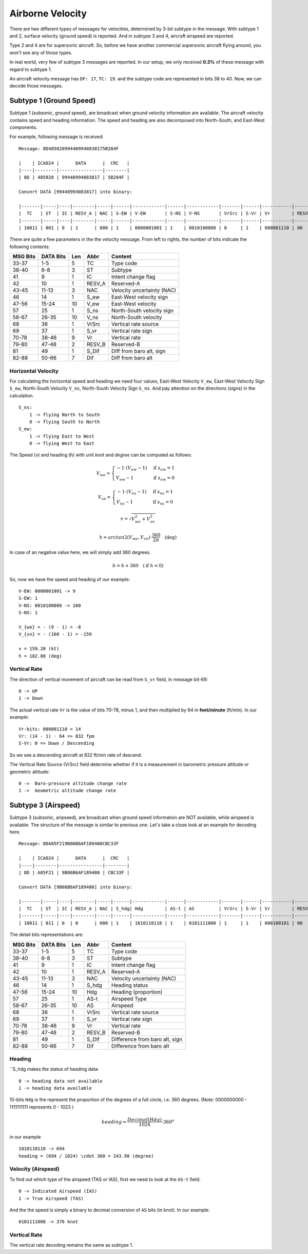 Airborne Velocity
=================

There are two different types of messages for velocities, determined by  3-bit subtype in the message. With subtype 1 and 2, surface velocity  (ground speed) is reported. And in subtype 3 and 4, aircraft airspeed are reported.

Type 2 and 4 are for supersonic aircraft. So, before we have another commercial supersonic aircraft flying around, you won't see any of those types.

In real world, very few of subtype 3 messages are reported. In our setup, we only received **0.3%** of these message with regard to subtype 1.

An aircraft velocity message has ``DF: 17``, ``TC: 19``. and the subtype code are represented in bits 38 to 40. Now, we can decode those messages.


Subtype 1 (Ground Speed)
------------------------

Subtype 1 (subsonic, ground speed), are broadcast when ground velocity information are available. The aircraft velocity contains speed and heading information. The speed and heading are also decomposed into North-South, and East-West components.

For example, following message is received:

::

  Message: 8D485020994409940838175B284F

  |    | ICAO24 |      DATA      |  CRC   |
  |----|--------|----------------|--------|
  | 8D | 485020 | 99440994083817 | 5B284F |

  Convert DATA [99440994083817] into binary:

  |-------|-----|----|--------|-----|------|------------|------|------------|-------|------|-----------|--------|-------|---------|
  |  TC   | ST  | IC | RESV_A | NAC | S-EW | V-EW       | S-NS | V-NS       | VrSrc | S-Vr | Vr        | RESV_B | S_Dif | Dif     |
  |-------|-----|----|--------|-----|------|------------|------|------------|-------|------|-----------|--------|-------|---------|
  | 10011 | 001 | 0  | 1      | 000 | 1    | 0000001001 | 1    | 0010100000 | 0     | 1    | 000001110 | 00     | 0     | 0010111 |



There are quite a few parameters in the the velocity message. From left to rights, the number of bits indicate the following contents:

+-----------+-----------+------+--------+------------------------------+
| MSG Bits  | DATA Bits | Len  | Abbr   | Content                      |
+===========+===========+======+========+==============================+
| 33-37     | 1-5       | 5    | TC     | Type code                    |
+-----------+-----------+------+--------+------------------------------+
| 38-40     | 6-8       | 3    | ST     | Subtype                      |
+-----------+-----------+------+--------+------------------------------+
| 41        | 9         | 1    | IC     | Intent change flag           |
+-----------+-----------+------+--------+------------------------------+
| 42        | 10        | 1    | RESV_A | Reserved-A                   |
+-----------+-----------+------+--------+------------------------------+
| 43-45     | 11-13     | 3    | NAC    | Velocity uncertainty (NAC)   |
+-----------+-----------+------+--------+------------------------------+
| 46        | 14        | 1    | S_ew   | East-West velocity sign      |
+-----------+-----------+------+--------+------------------------------+
| 47-56     | 15-24     | 10   | V_ew   | East-West velocity           |
+-----------+-----------+------+--------+------------------------------+
| 57        | 25        | 1    | S_ns   | North-South velocity sign    |
+-----------+-----------+------+--------+------------------------------+
| 58-67     | 26-35     | 10   | V_ns   | North-South velocity         |
+-----------+-----------+------+--------+------------------------------+
| 68        | 36        | 1    | VrSrc  | Vertical rate source         |
+-----------+-----------+------+--------+------------------------------+
| 69        | 37        | 1    | S_vr   | Vertical rate sign           |
+-----------+-----------+------+--------+------------------------------+
| 70-78     | 38-46     | 9    | Vr     | Vertical rate                |
+-----------+-----------+------+--------+------------------------------+
| 79-80     | 47-48     | 2    | RESV_B | Reserved-B                   |
+-----------+-----------+------+--------+------------------------------+
| 81        | 49        | 1    | S_Dif  | Diff from baro alt, sign     |
+-----------+-----------+------+--------+------------------------------+
| 82-88     | 50-66     | 7    | Dif    | Diff from baro alt           |
+-----------+-----------+------+--------+------------------------------+

Horizontal Velocity
*******************

For calculating the horizontal speed and heading we need four values, East-West Velocity ``V_ew``, East-West Velocity Sign ``S_ew``, North-South Velocity ``V_ns``, North-South Velocity Sign ``S_ns``. And pay attention on the directions (signs) in the calculation.

::

  S_ns:
      1 -> flying North to South
      0 -> flying South to North
  S_ew:
      1 -> flying East to West
      0 -> flying West to East

The Speed (v) and heading (h) with unit `knot` and `degree` can be computed as follows:

.. math::

  V_{we} =
  \begin{cases}
    -1 \cdot \left(V_{ew} - 1\right)   & \text{if } s_{ew} = 1 \\
    V_{ew} - 1                         & \text{if } s_{ew} = 0
  \end{cases}

.. math::

  V_{sn} =
  \begin{cases}
    -1 \cdot \left(V_{ns} - 1\right)   & \text{if } s_{ns} = 1 \\
    V_{ns} - 1                         & \text{if } s_{ns} = 0
  \end{cases}

.. math::

  v = \sqrt{V_{we}^2 + V_{sn}^2}

.. math::

  h = arctan2 \left( V_{we}, V_{sn} \right) \cdot \frac{360}{2\pi}  \quad \text{(deg)}

In case of an negative value here, we will simply add 360 degrees.

.. math::

  h = h + 360  \quad (\text{if } h < 0)

So, now we have the speed and heading of our example:

::

  V-EW: 0000001001 -> 9
  S-EW: 1
  V-NS: 0010100000 -> 160
  S-NS: 1

  V_{we} = - (9 - 1) = -8
  V_{sn} = - (160 - 1) = -159

  v = 159.20 (kt)
  h = 182.88 (deg)


Vertical Rate
*************

The direction of vertical movement of aircraft can be read from ``S_vr`` field, in message bit-69:

::

  0 -> UP
  1 -> Down

The actual vertical rate ``Vr`` is the value of bits 70-78, minus 1, and then multiplied by 64 in **feet/minute** (ft/min). In our example:

::

  Vr-bits: 000001110 = 14
  Vr: (14 - 1) · 64 => 832 fpm
  S-Vr: 0 => Down / Descending


So we see a descending aircraft at 832 ft/min rate of descend.

The Vertical Rate Source (VrSrc) field determine whether if it is a measurement in barometric pressure altitude or geometric altitude:

::

  0 ->  Baro-pressure altitude change rate
  1 ->  Geometric altitude change rate


Subtype 3 (Airspeed)
-------------------------

Subtype 3 (subsonic, aripseed), are broadcast when ground speed information are NOT available, while airspeed is available. The structure of the message is similar to previous one. Let's take a close look at an example for decoding here.

::

  Message: 8DA05F219B06B6AF189400CBC33F

  |    | ICAO24 |      DATA      |  CRC   |
  |----|--------|----------------|--------|
  | 8D | A05F21 | 9B06B6AF189400 | CBC33F |

  Convert DATA [9B06B6AF189400] into binary:

  |-------|-----|----|--------|-----|------|------------|------|------------|-------|------|-----------|--------|-------|---------|
  |  TC   | ST  | IC | RESV_A | NAC | S_hdg| Hdg        | AS-t | AS         | VrSrc | S-Vr | Vr        | RESV_B | S_Dif | Dif     |
  |-------|-----|----|--------|-----|------|------------|------|------------|-------|------|-----------|--------|-------|---------|
  | 10011 | 011 | 0  | 0      | 000 | 1    | 1010110110 | 1    | 0101111000 | 1     | 1    | 000100101 | 00     | 0     | 0000000 |

The detail bits representations are:

+-----------+-----------+------+--------+----------------------------------+
| MSG Bits  | DATA Bits | Len  | Abbr   | Content                          |
+===========+===========+======+========+==================================+
| 33-37     | 1-5       | 5    | TC     | Type code                        |
+-----------+-----------+------+--------+----------------------------------+
| 38-40     | 6-8       | 3    | ST     | Subtype                          |
+-----------+-----------+------+--------+----------------------------------+
| 41        | 9         | 1    | IC     | Intent change flag               |
+-----------+-----------+------+--------+----------------------------------+
| 42        | 10        | 1    | RESV_A | Reserved-A                       |
+-----------+-----------+------+--------+----------------------------------+
| 43-45     | 11-13     | 3    | NAC    | Velocity uncertainty (NAC)       |
+-----------+-----------+------+--------+----------------------------------+
| 46        | 14        | 1    | S_hdg  | Heading status                   |
+-----------+-----------+------+--------+----------------------------------+
| 47-56     | 15-24     | 10   | Hdg    | Heading (proportion)             |
+-----------+-----------+------+--------+----------------------------------+
| 57        | 25        | 1    | AS-t   | Airspeed Type                    |
+-----------+-----------+------+--------+----------------------------------+
| 58-67     | 26-35     | 10   | AS     | Airspeed                         |
+-----------+-----------+------+--------+----------------------------------+
| 68        | 36        | 1    | VrSrc  | Vertical rate source             |
+-----------+-----------+------+--------+----------------------------------+
| 69        | 37        | 1    | S_vr   | Vertical rate sign               |
+-----------+-----------+------+--------+----------------------------------+
| 70-78     | 38-46     | 9    | Vr     | Vertical rate                    |
+-----------+-----------+------+--------+----------------------------------+
| 79-80     | 47-48     | 2    | RESV_B | Reserved-B                       |
+-----------+-----------+------+--------+----------------------------------+
| 81        | 49        | 1    | S_Dif  | Difference from baro alt, sign   |
+-----------+-----------+------+--------+----------------------------------+
| 82-88     | 50-66     | 7    | Dif    | Difference from baro alt         |
+-----------+-----------+------+--------+----------------------------------+

Heading
*******

``S_hdg makes the status of heading data:

::

  0 -> heading data not available
  1 -> heading data available

10-bits ``Hdg`` is the represent the proportion of the degrees of a full circle, i.e. 360 degrees. (Note: 0000000000 - 1111111111 represents 0 - 1023 )

.. math::

  heading = \frac{Decimal(Hdg)}{1024} \cdot 360^o

in our example
::

  1010110110 -> 694
  heading = (694 / 1024) \cdot 360 = 243.98 (degree)


Velocity (Airspeed)
*******************

To find out which type of the airspeed (TAS or IAS), first we need to look at the ``AS-t`` field:

::

  0 -> Indicated Airspeed (IAS)
  1 -> True Airspeed (TAS)

And the the speed is simply a binary to decimal conversion of ``AS`` bits (in knot). In our example:

::

  0101111000 -> 376 knot


Vertical Rate
*************

The vertical rate decoding remains the same as subtype 1.
